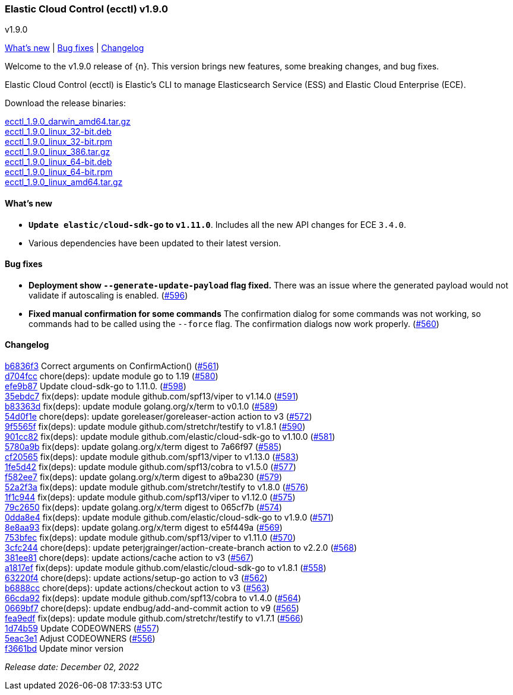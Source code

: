 [id="{p}-release-notes-v1.9.0"]
=== Elastic Cloud Control (ecctl) v1.9.0
++++
<titleabbrev>v1.9.0</titleabbrev>
++++

<<{p}-release-notes-v1.9.0-whats-new,What's new>> | <<{p}-release-notes-v1.9.0-bug-fixes,Bug fixes>> |  <<{p}-release-notes-v1.9.0-changelog,Changelog>>

Welcome to the v1.9.0 release of {n}. This version brings new features, some breaking changes, and bug fixes.

Elastic Cloud Control (ecctl) is Elastic’s CLI to manage Elasticsearch Service (ESS) and Elastic Cloud Enterprise (ECE).

Download the release binaries:

[%hardbreaks]
https://download.elastic.co/downloads/ecctl/1.9.0/ecctl_1.9.0_darwin_amd64.tar.gz[ecctl_1.9.0_darwin_amd64.tar.gz]
https://download.elastic.co/downloads/ecctl/1.9.0/ecctl_1.9.0_linux_32-bit.deb[ecctl_1.9.0_linux_32-bit.deb]
https://download.elastic.co/downloads/ecctl/1.9.0/ecctl_1.9.0_linux_32-bit.rpm[ecctl_1.9.0_linux_32-bit.rpm]
https://download.elastic.co/downloads/ecctl/1.9.0/ecctl_1.9.0_linux_386.tar.gz[ecctl_1.9.0_linux_386.tar.gz]
https://download.elastic.co/downloads/ecctl/1.9.0/ecctl_1.9.0_linux_64-bit.deb[ecctl_1.9.0_linux_64-bit.deb]
https://download.elastic.co/downloads/ecctl/1.9.0/ecctl_1.9.0_linux_64-bit.rpm[ecctl_1.9.0_linux_64-bit.rpm]
https://download.elastic.co/downloads/ecctl/1.9.0/ecctl_1.9.0_linux_amd64.tar.gz[ecctl_1.9.0_linux_amd64.tar.gz]

[float]
[id="{p}-release-notes-v1.9.0-whats-new"]
==== What's new

* *`Update elastic/cloud-sdk-go` to `v1.11.0`*. Includes all the new API changes for ECE `3.4.0`.
* Various dependencies have been updated to their latest version.

[float]
[id="{p}-release-notes-v1.9.0-bug-fixes"]
==== Bug fixes

* *Deployment show `--generate-update-payload` flag fixed.* There was an issue where the generated payload would not validate if autoscaling is enabled. (https://github.com/elastic/ecctl/issues/596[#596])
* *Fixed manual confirmation for some commands* The confirmation dialog for some commands was not working, so commands had to be called using the `--force` flag. The confirmation dialogs now work properly. (https://github.com/elastic/ecctl/issues/560[#560])

[float]
[id="{p}-release-notes-v1.9.0-changelog"]
==== Changelog
// The following section is autogenerated via git

[%hardbreaks]
https://github.com/elastic/ecctl/commit/b6836f3[b6836f3] Correct arguments on ConfirmAction() (https://github.com/elastic/ecctl/pull/561[#561])
https://github.com/elastic/ecctl/commit/d704fcc[d704fcc] chore(deps): update module go to 1.19 (https://github.com/elastic/ecctl/pull/580[#580])
https://github.com/elastic/ecctl/commit/efe9b87[efe9b87] Update cloud-sdk-go to 1.11.0. (https://github.com/elastic/ecctl/pull/598[#598])
https://github.com/elastic/ecctl/commit/35ebdc7[35ebdc7] fix(deps): update module github.com/spf13/viper to v1.14.0 (https://github.com/elastic/ecctl/pull/591[#591])
https://github.com/elastic/ecctl/commit/b83363d[b83363d] fix(deps): update module golang.org/x/term to v0.1.0 (https://github.com/elastic/ecctl/pull/589[#589])
https://github.com/elastic/ecctl/commit/54d0f1e[54d0f1e] chore(deps): update goreleaser/goreleaser-action action to v3 (https://github.com/elastic/ecctl/pull/572[#572])
https://github.com/elastic/ecctl/commit/9f5565f[9f5565f] fix(deps): update module github.com/stretchr/testify to v1.8.1 (https://github.com/elastic/ecctl/pull/590[#590])
https://github.com/elastic/ecctl/commit/901cc82[901cc82] fix(deps): update module github.com/elastic/cloud-sdk-go to v1.10.0 (https://github.com/elastic/ecctl/pull/581[#581])
https://github.com/elastic/ecctl/commit/5780a9b[5780a9b] fix(deps): update golang.org/x/term digest to 7a66f97 (https://github.com/elastic/ecctl/pull/585[#585])
https://github.com/elastic/ecctl/commit/cf20565[cf20565] fix(deps): update module github.com/spf13/viper to v1.13.0 (https://github.com/elastic/ecctl/pull/583[#583])
https://github.com/elastic/ecctl/commit/1fe5d42[1fe5d42] fix(deps): update module github.com/spf13/cobra to v1.5.0 (https://github.com/elastic/ecctl/pull/577[#577])
https://github.com/elastic/ecctl/commit/f582ee7[f582ee7] fix(deps): update golang.org/x/term digest to a9ba230 (https://github.com/elastic/ecctl/pull/579[#579])
https://github.com/elastic/ecctl/commit/52a2f3a[52a2f3a] fix(deps): update module github.com/stretchr/testify to v1.8.0 (https://github.com/elastic/ecctl/pull/576[#576])
https://github.com/elastic/ecctl/commit/1f1c944[1f1c944] fix(deps): update module github.com/spf13/viper to v1.12.0 (https://github.com/elastic/ecctl/pull/575[#575])
https://github.com/elastic/ecctl/commit/79c2650[79c2650] fix(deps): update golang.org/x/term digest to 065cf7b (https://github.com/elastic/ecctl/pull/574[#574])
https://github.com/elastic/ecctl/commit/0dda8e4[0dda8e4] fix(deps): update module github.com/elastic/cloud-sdk-go to v1.9.0 (https://github.com/elastic/ecctl/pull/571[#571])
https://github.com/elastic/ecctl/commit/8e8aa93[8e8aa93] fix(deps): update golang.org/x/term digest to e5f449a (https://github.com/elastic/ecctl/pull/569[#569])
https://github.com/elastic/ecctl/commit/753bfec[753bfec] fix(deps): update module github.com/spf13/viper to v1.11.0 (https://github.com/elastic/ecctl/pull/570[#570])
https://github.com/elastic/ecctl/commit/3cfc244[3cfc244] chore(deps): update peterjgrainger/action-create-branch action to v2.2.0 (https://github.com/elastic/ecctl/pull/568[#568])
https://github.com/elastic/ecctl/commit/381ee81[381ee81] chore(deps): update actions/cache action to v3 (https://github.com/elastic/ecctl/pull/567[#567])
https://github.com/elastic/ecctl/commit/a1817ef[a1817ef] fix(deps): update module github.com/elastic/cloud-sdk-go to v1.8.1 (https://github.com/elastic/ecctl/pull/558[#558])
https://github.com/elastic/ecctl/commit/63220f4[63220f4] chore(deps): update actions/setup-go action to v3 (https://github.com/elastic/ecctl/pull/562[#562])
https://github.com/elastic/ecctl/commit/b6888cc[b6888cc] chore(deps): update actions/checkout action to v3 (https://github.com/elastic/ecctl/pull/563[#563])
https://github.com/elastic/ecctl/commit/66cda92[66cda92] fix(deps): update module github.com/spf13/cobra to v1.4.0 (https://github.com/elastic/ecctl/pull/564[#564])
https://github.com/elastic/ecctl/commit/0669bf7[0669bf7] chore(deps): update endbug/add-and-commit action to v9 (https://github.com/elastic/ecctl/pull/565[#565])
https://github.com/elastic/ecctl/commit/fea9edf[fea9edf] fix(deps): update module github.com/stretchr/testify to v1.7.1 (https://github.com/elastic/ecctl/pull/566[#566])
https://github.com/elastic/ecctl/commit/1d74b59[1d74b59] Update CODEOWNERS (https://github.com/elastic/ecctl/pull/557[#557])
https://github.com/elastic/ecctl/commit/5eac3e1[5eac3e1] Adjust CODEOWNERS (https://github.com/elastic/ecctl/pull/556[#556])
https://github.com/elastic/ecctl/commit/f3661bd[f3661bd] Update minor version

_Release date: December 02, 2022_
